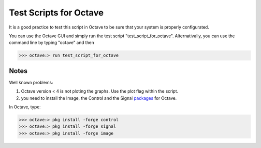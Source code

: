  
=======================
Test Scripts for Octave
=======================


It is a good practice to test this script in Octave to be sure that your system is properly configurated.

You can use the Octave GUI and simply run the test script "test_script_for_octave". Alternativally, you can use the command line by typing "octave" and then

>>> octave:> run test_script_for_octave


-----
Notes
-----

Well known problems:

1) Octave version < 4 is not ploting the graphs. Use the plot flag within the script.

2) you need to install the Image, the Control and the Signal packages_ for Octave.

.. _packages: https://octave.sourceforge.io/packages.php

In Octave, type:

>>> octave:> pkg install -forge control
>>> octave:> pkg install -forge signal
>>> octave:> pkg install -forge image